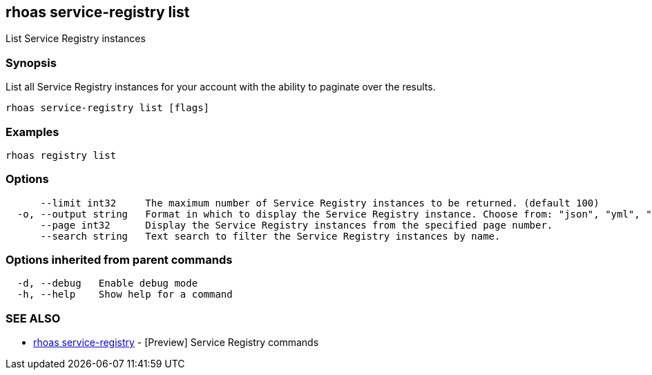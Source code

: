 == rhoas service-registry list

ifdef::env-github,env-browser[:relfilesuffix: .adoc]

List Service Registry instances

=== Synopsis

 
List all Service Registry instances for your account with the ability to paginate over the results.


....
rhoas service-registry list [flags]
....

=== Examples

....
rhoas registry list

....

=== Options

....
      --limit int32     The maximum number of Service Registry instances to be returned. (default 100)
  -o, --output string   Format in which to display the Service Registry instance. Choose from: "json", "yml", "yaml".
      --page int32      Display the Service Registry instances from the specified page number.
      --search string   Text search to filter the Service Registry instances by name.
....

=== Options inherited from parent commands

....
  -d, --debug   Enable debug mode
  -h, --help    Show help for a command
....

=== SEE ALSO

* link:rhoas_service-registry{relfilesuffix}[rhoas service-registry]	 - [Preview] Service Registry commands

